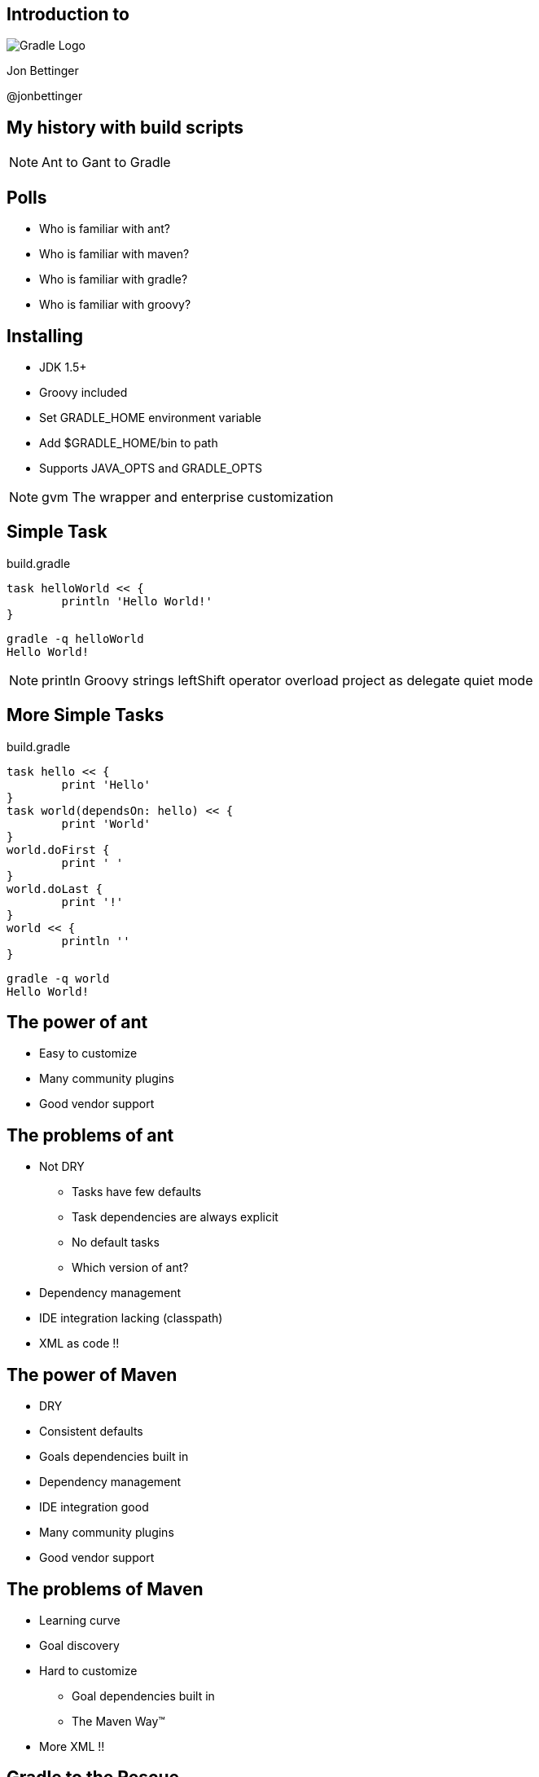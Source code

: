 :backend: revealjs
:revealjs_history: true
:revealjs_progress: false
:imagesdir: images
:data-uri:

== Introduction to
image:gradle_logo.png[Gradle Logo]

Jon Bettinger

@jonbettinger

== My history with build scripts
[NOTE.speaker]
--
Ant to Gant to Gradle
--

== Polls

[%step]
* Who is familiar with ant?
* Who is familiar with maven?
* Who is familiar with gradle?
* Who is familiar with groovy?

== Installing

* JDK 1.5+
* Groovy included
* Set GRADLE_HOME environment variable
* Add $GRADLE_HOME/bin to path
* Supports JAVA_OPTS and GRADLE_OPTS

[NOTE.speaker]
--
gvm
The wrapper and enterprise customization
--

== Simple Task

.build.gradle
--------------
task helloWorld << {
	println 'Hello World!'
}
--------------

--------------
gradle -q helloWorld
Hello World!
--------------

[NOTE.speaker]
--
println
Groovy strings
leftShift operator overload
project as delegate
quiet mode
--

== More Simple Tasks

.build.gradle
--------------
task hello << {
	print 'Hello'
}
task world(dependsOn: hello) << {
	print 'World'
}
world.doFirst {
	print ' '
}
world.doLast {
	print '!'
}
world << {
	println ''
}
--------------

--------------
gradle -q world
Hello World!
--------------


== The power of ant

* Easy to customize
* Many community plugins
* Good vendor support

== The problems of ant

* Not DRY
** Tasks have few defaults
** Task dependencies are always explicit
** No default tasks
** Which version of ant?
* Dependency management
* IDE integration lacking (classpath)
* XML as code !!

== The power of Maven

* DRY
* Consistent defaults
* Goals dependencies built in
* Dependency management
* IDE integration good
* Many community plugins
* Good vendor support

== The problems of Maven

* Learning curve
* Goal discovery
* Hard to customize
** Goal dependencies built in
** The Maven Way™
* More XML !!

== Gradle to the Rescue

[format="dsv",cols="2"]
|=====================
DRY\: Sensible defaults 
Conventions
Tasks dependencies built in
Dependency Management
IDE integration
Many community plugins
Easy custom plugins
Built in task documentation
Everything customizable
Incremental tasks
No XML required !!
And more...
|=====================

== Terms

[options="header"]
|=====================
|Ant     |Maven   |Gradle
|Project |Project |Project
|Target  |Goal    |Task
|Task    |Phase?  |Task
|Plugin  |Plugin  |Plugin
|=====================

== Projects and tasks

* Tasks dependencies

== DEMO: Simple tasks

* Using Ant tasks
* Dynamic tasks
* Marker tasks (like ant targets)

== The DRY of maven, aka convention over configuration
* Copy a file conditionally
* 2 jars from one project (Android)
* Generated source code

== Java plugin

== War plugin

== Dependency management

* ivy
* maven
* directory

== Gradle lifecycle
== Initialization
Gradle supports single and multi-project builds. During the
initialization phase, Gradle determines which projects are going to take
part in the build, and creates a Project instance for each of these
projects.

== Configuration

During this phase the project objects are configured. The build scripts
of all projects which are part of the build are executed.

== Execution

Based on the task name arguments passed, Gradle determines the subset of
the tasks. Gradle then executes each of the selected tasks.

== Customizing

== Settings file

== Init scripts

== Lifecycle listening

== Multi-project builds

[NOTE.speaker]
--
My notes about multip project builds
--

== Custom Plugins

Heading 2
Heading 3
Heading 4?

== Conversion from ...

* Ant
* Maven

Daemon

== Don't take my word for it
* Hibernate https://developer.jboss.org/wiki/GradleWhy?_sscc=t
* Spring
* Grails
* Netflix

== Resources

